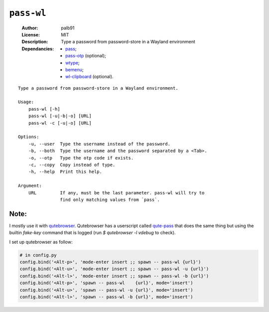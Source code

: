 ``pass-wl``
###########

    :Author:       palb91
    :License:      MIT
    :Description:  Type a password from password-store in a Wayland environment
    :Dependancies: - pass_;
                   - pass-otp_ (optional);
                   - wtype_;
                   - bemenu_;
                   - wl-clipboard_ (optional).

::

    Type a password from password-store in a Wayland environment.

    Usage:
        pass-wl [-h]
        pass-wl [-u|-b|-o] [URL]
        pass-wl -c [-u|-o] [URL]

    Options:
        -u, --user  Type the username instead of the password.
        -b, --both  Type the username and the password separated by a <Tab>.
        -o, --otp   Type the otp code if exists.
        -c, --copy  Copy instead of type.
        -h, --help  Print this help.

    Argument:
        URL         If any, must be the last parameter. pass-wl will try to
                    find only matching values from `pass`.

Note:
=====

I mostly use it with qutebrowser_. Qutebrowser has a userscript called
qute-pass_ that does the same thing but using the builtin `fake-key` command
that is logged (run `$ qutebrowser -l vdebug` to check).

I set up qutebrowser as follow:

.. code:: python

    # in config.py
    config.bind('<Alt-p>', 'mode-enter insert ;; spawn -- pass-wl {url}')
    config.bind('<Alt-u>', 'mode-enter insert ;; spawn -- pass-wl -u {url}')
    config.bind('<Alt-l>', 'mode-enter insert ;; spawn -- pass-wl -b {url}')
    config.bind('<Alt-p>', 'spawn -- pass-wl    {url}', mode='insert')
    config.bind('<Alt-u>', 'spawn -- pass-wl -u {url}', mode='insert')
    config.bind('<Alt-l>', 'spawn -- pass-wl -b {url}', mode='insert')


.. _qutebrowser:  https://github.com/qutebrowser/qutebrowser
.. _qute-pass:    https://github.com/qutebrowser/qutebrowser/blob/master/misc/userscripts/qute-pass
.. _pass:         https://www.passwordstore.org/
.. _pass-otp:     https://github.com/tadfisher/pass-otp
.. _wtype:        https://github.com/atx/wtype
.. _bemenu:       https://github.com/Cloudef/bemenu
.. _wl-clipboard: https://github.com/bugaevc/wl-clipboard
